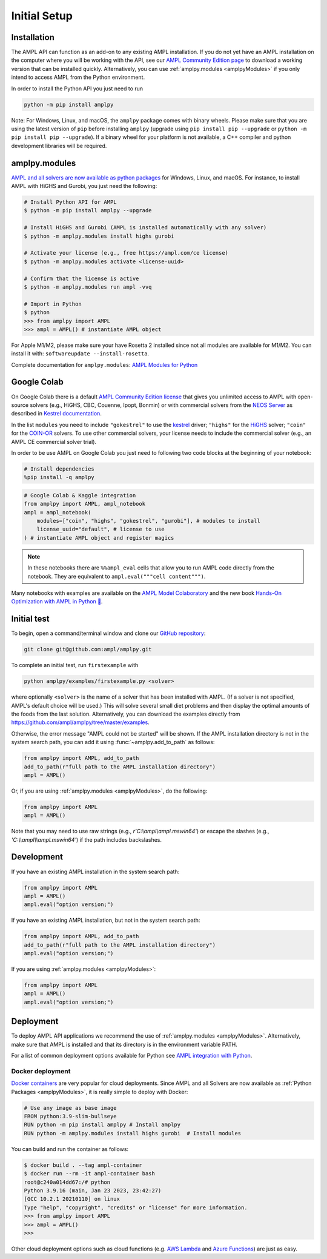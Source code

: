 .. lblGettingStarted:

Initial Setup
=============

Installation
------------

The AMPL API can function as an add-on to any existing AMPL installation.
If you do not yet have an AMPL installation on the computer where you will
be working with the API, see our
`AMPL Community Edition page <https://ampl.com/ce/>`_ to download a
working version that can be installed quickly. Alternatively,
you can use :ref:`amplpy.modules <amplpyModules>` if you only intend to access AMPL from the Python environment.

In order to install the Python API you just need to run

.. code-block:: bash

    python -m pip install amplpy

Note: For Windows, Linux, and macOS, the ``amplpy`` package comes with binary
wheels. Please make sure that you are
using the latest version of ``pip`` before installing ``amplpy`` (upgrade using
``pip install pip --upgrade`` or ``python -m pip install pip --upgrade``).
If a binary wheel for your platform is not available,
a C++ compiler and python development libraries will be required.

.. _amplpyModules:

amplpy.modules
--------------

`AMPL and all solvers are now available as python packages <https://dev.ampl.com/ampl/python/modules.html>`_ for Windows, Linux, and macOS. For instance, to install AMPL with HiGHS and Gurobi,
you just need the following:

.. code-block:: bash

   # Install Python API for AMPL
   $ python -m pip install amplpy --upgrade

   # Install HiGHS and Gurobi (AMPL is installed automatically with any solver)
   $ python -m amplpy.modules install highs gurobi

   # Activate your license (e.g., free https://ampl.com/ce license)
   $ python -m amplpy.modules activate <license-uuid>

   # Confirm that the license is active
   $ python -m amplpy.modules run ampl -vvq

   # Import in Python
   $ python
   >>> from amplpy import AMPL
   >>> ampl = AMPL() # instantiate AMPL object

For Apple M1/M2, please make sure your have Rosetta 2 installed since not all modules are available for M1/M2. You can install it with: ``softwareupdate --install-rosetta``.

Complete documentation for ``amplpy.modules``: `AMPL Modules for Python <https://dev.ampl.com/ampl/python/modules.html>`_

Google Colab
------------

On Google Colab there is a default `AMPL Community
Edition license <https://ampl.com/ce/>`_ that gives you unlimited access to AMPL
with open-source solvers (e.g., HiGHS, CBC, Couenne, Ipopt, Bonmin)
or with commercial solvers from the `NEOS Server <https://www.neos-server.org/>`_ as described in `Kestrel documentation <https://dev.ampl.com/solvers/kestrel.html>`_.

In the list ``modules`` you need to include 
``"gokestrel"`` to use the `kestrel <https://dev.ampl.com/solvers/kestrel.html>`_ driver; 
``"highs"`` for the `HiGHS <https://highs.dev/>`_ solver; 
``"coin"`` for the `COIN-OR <https://www.coin-or.org/>`_ solvers.
To use other commercial solvers, your license needs to include the commercial solver (e.g., an AMPL CE commercial solver trial).

In order to be use AMPL on Google Colab you just need to following two code blocks
at the beginning of your notebook:

.. code-block:: bash

   # Install dependencies
   %pip install -q amplpy


.. code-block:: python

    # Google Colab & Kaggle integration
    from amplpy import AMPL, ampl_notebook
    ampl = ampl_notebook(
        modules=["coin", "highs", "gokestrel", "gurobi"], # modules to install
        license_uuid="default", # license to use
    ) # instantiate AMPL object and register magics

.. note::

    In these notebooks there are ``%%ampl_eval`` cells that allow you to run AMPL code directly from the notebook. 
    They are equivalent to ``ampl.eval("""cell content""")``.

Many notebooks with examples are available on the `AMPL Model Colaboratory <https://colab.ampl.com/>`_
and the new book `Hands-On Optimization with AMPL in Python 🐍 <https://ampl.com/mo-book/>`_.

Initial test
------------

To begin, open a command/terminal window and clone our `GitHub repository <https://github.com/ampl/amplpy>`_:

.. code-block:: bash

    git clone git@github.com:ampl/amplpy.git

To complete an initial test, run ``firstexample`` with

.. code-block:: bash

   python amplpy/examples/firstexample.py <solver>

where optionally ``<solver>`` is the name of a solver that has been installed with AMPL.
(If a solver is not specified, AMPL's default choice will be used.) This will solve
several small diet problems and then display the optimal amounts of the foods
from the last solution. Alternatively, you can download the examples directly from
`<https://github.com/ampl/amplpy/tree/master/examples>`_.

Otherwise, the error message "AMPL could not be started" will be shown.
If the AMPL installation directory is not in the system search path,
you can add it using :func:`~amplpy.add_to_path` as follows:

.. code-block:: python

    from amplpy import AMPL, add_to_path
    add_to_path(r"full path to the AMPL installation directory")
    ampl = AMPL()

Or, if you are using :ref:`amplpy.modules <amplpyModules>`, do the following:

.. code-block:: python

    from amplpy import AMPL
    ampl = AMPL()

Note that you may need to use raw strings (e.g., `r'C:\\ampl\\ampl.mswin64'`) or escape the slashes (e.g., `'C:\\\\ampl\\\\ampl.mswin64'`) if the path includes backslashes.

Development
-----------

If you have an existing AMPL installation in the system search path:

.. code-block:: python

   from amplpy import AMPL
   ampl = AMPL()
   ampl.eval("option version;")

If you have an existing AMPL installation, but not in the system search path:

.. code-block:: python

    from amplpy import AMPL, add_to_path
    add_to_path(r"full path to the AMPL installation directory")
    ampl.eval("option version;")

If you are using :ref:`amplpy.modules <amplpyModules>`:

.. code-block:: python

    from amplpy import AMPL
    ampl = AMPL()
    ampl.eval("option version;")

Deployment
----------

To deploy AMPL API applications we recommend the use of :ref:`amplpy.modules <amplpyModules>`.
Alternatively, make sure that AMPL is installed and that its directory is in the environment variable PATH.

For a list of common deployment options available for Python see `AMPL integration with Python <https://dev.ampl.com/ampl/python/index.html>`_.

Docker deployment
^^^^^^^^^^^^^^^^^

`Docker containers <https://www.docker.com/>`_ are very popular for cloud deployments.
Since AMPL and all Solvers are now available as  :ref:`Python Packages <amplpyModules>`,
it is really simple to deploy with Docker:

.. code-block:: Dockerfile

    # Use any image as base image
    FROM python:3.9-slim-bullseye
    RUN python -m pip install amplpy # Install amplpy
    RUN python -m amplpy.modules install highs gurobi  # Install modules


You can build and run the container as follows:

.. code-block:: bash

    $ docker build . --tag ampl-container
    $ docker run --rm -it ampl-container bash
    root@c240a014dd67:/# python
    Python 3.9.16 (main, Jan 23 2023, 23:42:27)
    [GCC 10.2.1 20210110] on linux
    Type "help", "copyright", "credits" or "license" for more information.
    >>> from amplpy import AMPL
    >>> ampl = AMPL()
    >>>

Other cloud deployment options such as cloud functions (e.g. `AWS Lambda <https://aws.amazon.com/lambda/>`_ and `Azure Functions <https://azure.microsoft.com/en-us/products/functions/>`_) are just as easy.